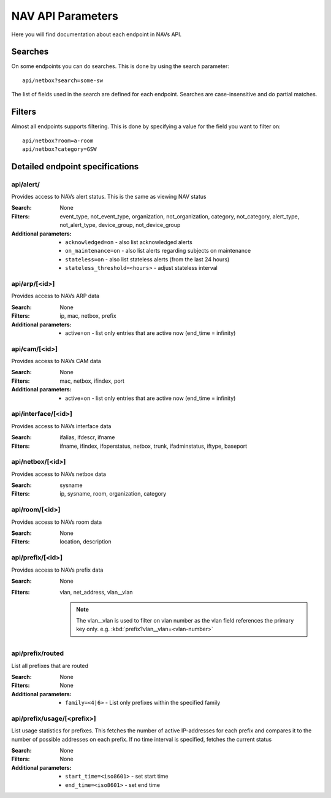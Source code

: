 ==================
NAV API Parameters
==================

Here you will find documentation about each endpoint in NAVs API.


Searches
========

On some endpoints you can do searches. This is done by using the search
parameter::

  api/netbox?search=some-sw

The list of fields used in the search are defined for each endpoint. Searches
are case-insensitive and do partial matches.


Filters
=======

Almost all endpoints supports filtering. This is done by specifying a value for
the field you want to filter on::

  api/netbox?room=a-room
  api/netbox?category=GSW


Detailed endpoint specifications
================================


api/alert/
----------

Provides access to NAVs alert status. This is the same as viewing NAV status

:Search: None

:Filters: event_type, not_event_type, organization, not_organization,
           category, not_category, alert_type, not_alert_type,
           device_group, not_device_group

:Additional parameters:
  - ``acknowledged=on`` -  also list acknowledged alerts
  - ``on_maintenance=on`` - also list alerts regarding subjects on maintenance
  - ``stateless=on`` - also list stateless alerts (from the last 24 hours)
  - ``stateless_threshold=<hours>`` - adjust stateless interval



api/arp/[<id>]
--------------

Provides access to NAVs ARP data

:Search: None

:Filters: ip, mac, netbox, prefix

:Additional parameters:
  - active=on - list only entries that are active now (end_time = infinity)


api/cam/[<id>]
--------------

Provides access to NAVs CAM data

:Search: None

:Filters: mac, netbox, ifindex, port

:Additional parameters:
  - active=on - list only entries that are active now (end_time = infinity)


api/interface/[<id>]
--------------------

Provides access to NAVs interface data

:Search: ifalias, ifdescr, ifname

:Filters: ifname, ifindex, ifoperstatus, netbox, trunk, ifadminstatus, iftype,
          baseport


api/netbox/[<id>]
-----------------

Provides access to NAVs netbox data

:Search: sysname

:Filters: ip, sysname, room, organization, category


api/room/[<id>]
---------------

Provides access to NAVs room data

:Search: None

:Filters: location, description


api/prefix/[<id>]
-----------------

Provides access to NAVs prefix data

:Search: None

:Filters: vlan, net_address, vlan__vlan

    .. NOTE:: The vlan__vlan is used to filter on vlan number as the vlan field
              references the primary key only.
              e.g. :kbd:`prefix?vlan__vlan=<vlan-number>`


api/prefix/routed
-----------------

List all prefixes that are routed

:Search: None

:Filters: None

:Additional parameters:
  - ``family=<4|6>`` - List only prefixes within the specified family


api/prefix/usage/[<prefix>]
---------------------------

List usage statistics for prefixes. This fetches the number of active
IP-addresses for each prefix and compares it to the number of possible addresses
on each prefix. If no time interval is specified, fetches the current status

:Search: None

:Filters: None

:Additional parameters:
  - ``start_time=<iso8601>`` - set start time
  - ``end_time=<iso8601>`` - set end time


